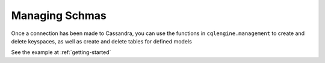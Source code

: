 ===============
Managing Schmas
===============

.. module:: cqlengine.management

Once a connection has been made to Cassandra, you can use the functions in ``cqlengine.management`` to create and delete keyspaces, as well as create and delete tables for defined models

.. function:: create_keyspace(name)

    :param name: the keyspace name to create
    :type name: string

    creates a keyspace with the given name

.. function:: delete_keyspace(name)

    :param name: the keyspace name to delete
    :type name: string

    deletes the keyspace with the given name

.. function:: create_table(model [, create_missing_keyspace=True])
    
    :param model: the :class:`~cqlengine.model.Model` class to make a table with
    :type model: :class:`~cqlengine.model.Model`
    :param create_missing_keyspace: *Optional* If True, the model's keyspace will be created if it does not already exist. Defaults to ``True``
    :type create_missing_keyspace: bool

    creates a CQL table for the given model

.. function:: delete_table(model)

    :param model: the :class:`~cqlengine.model.Model` class to delete a column family for
    :type model: :class:`~cqlengine.model.Model`

    deletes the CQL table for the given model

    

See the example at :ref:`getting-started`



